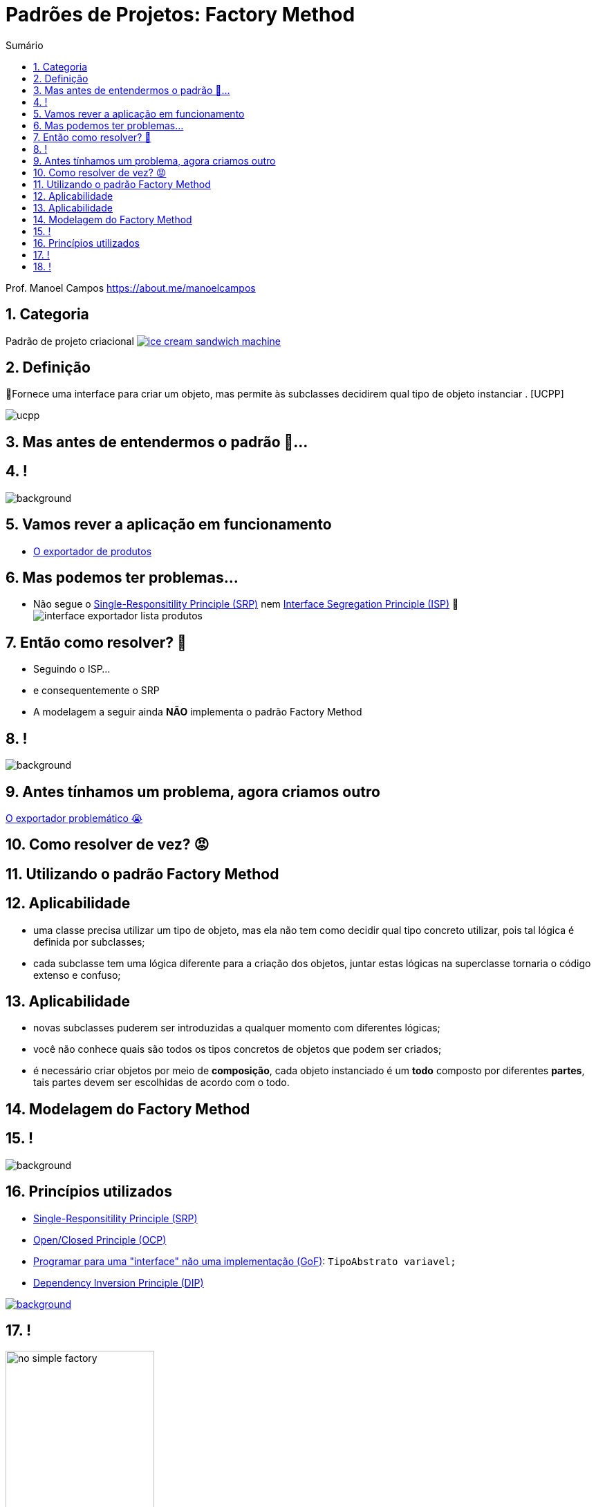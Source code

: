 :revealjsdir: https://cdnjs.cloudflare.com/ajax/libs/reveal.js/3.8.0/
//:revealjsdir: https://cdnjs.com/libraries/reveal.js/3.8.0
:revealjs_slideNumber: true
:source-highlighter: highlightjs
:icons: font
:allow-uri-read:
:imagesdir: ../../images
:stylesheet: ../../adoc-golo.css
:customcss: ../../slides-base.css
:numbered:
:toc: left
:toc-title: Sumário
:toclevels: 5

ifdef::env-github[]
//Exibe ícones para os blocos como NOTE e IMPORTANT no GitHub

:caution-caption: :fire:
:important-caption: :exclamation:
:note-caption: :paperclip:
:tip-caption: :bulb:
:warning-caption: :warning:
endif::[]

:chapter-label:
:listing-caption: Listagem
:figure-caption: Figura

//Transição para todos os slides // none/fade/slide/convex/concave/zoom
//:revealjs_transition: 'zoom'

//https://github.com/hakimel/reveal.js#theming
:revealjs_theme: league

= Padrões de Projetos: Factory Method

Prof. Manoel Campos https://about.me/manoelcampos

[transition=zoom]
== Categoria

Padrão de projeto criacional image:ice-cream-sandwich-machine.gif[title=https://twistedsifter.com, link=https://twistedsifter.com/category/angifs/page/6/]

[transition=fade]
== Definição

📘Fornece uma interface para criar um objeto, mas permite às subclasses decidirem qual tipo de objeto instanciar . [UCPP]

image:ucpp.jpg[size=contain]

[transition=fade]
== Mas antes de entendermos o padrão 🤔...

[transition=fade]
== !

image::patterns/criacionais/exportador-simple-factory.png[background, size=contain]

[transition=fade]
== Vamos rever a aplicação em funcionamento

- https://github.com/manoelcampos/padroes-projetos/blob/master/criacionais/simple-factory/exportador-simple-factory[O exportador de produtos]

[transition=fade]
== Mas podemos ter problemas...

[%step]
- Não segue o https://en.wikipedia.org/wiki/Single-responsibility_principle[Single-Responsitility Principle (SRP)] nem https://en.wikipedia.org/wiki/Interface_segregation_principle[Interface Segregation Principle (ISP)] 🤦 image:patterns/criacionais/interface-exportador-lista-produtos.png[]

[transition=fade]
== Então como resolver? 🤯

[%step]
- Seguindo o ISP...
- e consequentemente o SRP
- A modelagem a seguir ainda **NÃO** implementa o padrão Factory Method

[transition=fade]
== !

image::patterns/criacionais/no-factory-method-exportador.png[background, size=contain]


[transition=fade]
== Antes tínhamos um problema, agora criamos outro 

https://github.com/manoelcampos/padroes-projetos/tree/master/criacionais/factory-method/exportador-problematico[O exportador problemático 😭]

[transition=zoom]
== Como resolver de vez? 😡

[transition=zoom]
== Utilizando o padrão Factory Method

[transition=zoofadem]
== Aplicabilidade

[%step]
- uma classe precisa utilizar um tipo de objeto, mas ela não tem como decidir qual tipo concreto utilizar, pois tal lógica é definida por subclasses;
- cada subclasse tem uma lógica diferente para a criação dos objetos, juntar estas lógicas na superclasse tornaria o código extenso e confuso;

[transition=fade]
== Aplicabilidade

[%step]
- novas subclasses puderem ser introduzidas a qualquer momento com diferentes lógicas;
- você não conhece quais são todos os tipos concretos de objetos que podem ser criados;
- é necessário criar objetos por meio de **composição**, cada objeto instanciado é um **todo** composto por diferentes **partes**, tais partes devem ser escolhidas de acordo com o todo.

[transition=zoom]
== Modelagem do Factory Method

== !

image::patterns/criacionais/factory-method-exportador.png[background, size=contain]

[transition=zoom, background-opacity=0.4]
== Princípios utilizados

[%step]
- https://en.wikipedia.org/wiki/Single-responsibility_principle[Single-Responsitility Principle (SRP)]
- https://en.wikipedia.org/wiki/Open–closed_principle[Open/Closed Principle (OCP)]
- https://tuhrig.de/programming-to-an-interface/[Programar para uma "interface" não uma implementação (GoF)]: `TipoAbstrato variavel;`
- https://en.wikipedia.org/wiki/Dependency_inversion_principle[Dependency Inversion Principle (DIP)]

image::recommendations.jpg[background, size=contain, text=https://www.smart-energy.com, link=https://www.smart-energy.com/industry-sectors/smart-energy/five-key-recommendations-for-the-sustainable-energy-sector-growth-in-mena/]


[transition=fade]
== !

.Dependências com a NÃO utilização de uma fábrica
image::patterns/criacionais/no-simple-factory.png[width="50%"]

[transition=fade]
== !

.Usando uma fábrica
image::patterns/criacionais/simple-factory-dip.png[width="50%"]